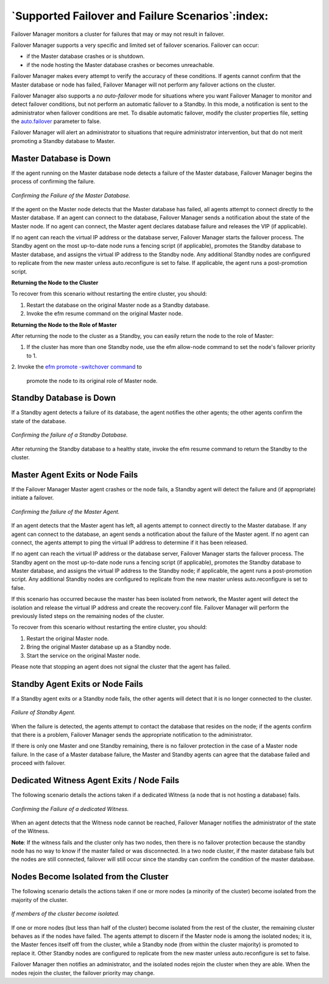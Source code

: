.. _supported_scenarios_:

*************************************************
`Supported Failover and Failure Scenarios`:index:
*************************************************

Failover Manager monitors a cluster for failures that may or may not
result in failover.

Failover Manager supports a very specific and limited set of failover
scenarios. Failover can occur:

-  if the Master database crashes or is shutdown.

-  if the node hosting the Master database crashes or becomes
   unreachable.

Failover Manager makes every attempt to verify the accuracy of these
conditions. If agents cannot confirm that the Master database or node
has failed, Failover Manager will not perform any failover actions on
the cluster.

Failover Manager also supports a *no* *auto*-*failover* mode for
situations where you want Failover Manager to monitor and detect
failover conditions, but not perform an automatic failover to a Standby.
In this mode, a notification is sent to the administrator when failover
conditions are met. To disable automatic failover, modify the cluster
properties file, setting the  
`auto.failover <auto.failover>`_ parameter to false.


Failover Manager will alert an administrator to situations that require
administrator intervention, but that do not merit promoting a Standby
database to Master.

.. _master_db_down:
.. index:: Master Database is Down
.. raw:: latex

    \newpage

Master Database is Down
=======================

If the agent running on the Master database node detects a failure of
the Master database, Failover Manager begins the process of confirming
the failure.

.. figure:: images/supported_scenarios_master_db_down.png
    :alt: Confirming the Failure of the Master Database. 
    :align: center
    :scale: 50%

    *Confirming the Failure of the Master Database.*

If the agent on the Master node detects that the Master database has
failed, all agents attempt to connect directly to the Master database.
If an agent can connect to the database, Failover Manager sends a
notification about the state of the Master node. If no agent can
connect, the Master agent declares database failure and releases the VIP
(if applicable).

If no agent can reach the virtual IP address or the database server,
Failover Manager starts the failover process. The Standby agent on the
most up-to-date node runs a fencing script (if applicable), promotes the
Standby database to Master database, and assigns the virtual IP address
to the Standby node. Any additional Standby nodes are configured to
replicate from the new master unless auto.reconfigure is set to false.
If applicable, the agent runs a post-promotion script.

**Returning the Node to the Cluster**

To recover from this scenario without restarting the entire cluster, you
should:

1. Restart the database on the original Master node as a Standby
   database.

2. Invoke the efm resume command on the original Master node.

**Returning the Node to the Role of Master**

After returning the node to the cluster as a Standby, you can easily
return the node to the role of Master:

1. If the cluster has more than one Standby node, use the efm allow-node
   command to set the node's failover priority to 1.

2. Invoke the 
`efm promote -switchover command <efm_promote>`_ to 

   promote the node to its original role of Master node. 

.. _standby_down:
.. index:: Standby Database is Down
.. raw:: latex

    \newpage

Standby Database is Down
========================

If a Standby agent detects a failure of its database, the agent notifies
the other agents; the other agents confirm the state of the database.

.. figure:: images/supported_scenarios_standby_db_down.png
    :alt: Confirming the failure of a Standby Database. 
    :align: center
    :scale: 50%

    *Confirming the failure of a Standby Database.*

After returning the Standby database to a healthy state, invoke the efm
resume command to return the Standby to the cluster.

.. _master_agent_exits:
.. index:: Master Agent Exits
           Master Node Fails
.. raw:: latex

    \newpage

Master Agent Exits or Node Fails
================================

If the Failover Manager Master agent crashes or the node fails, a
Standby agent will detect the failure and (if appropriate) initiate a
failover.

.. figure:: images/supported_scenarios_master_agent_exits.png
    :alt: Confirming the failure of the Master Agent. 
    :align: center
    :scale: 50%

    *Confirming the failure of the Master Agent.*

If an agent detects that the Master agent has left, all agents attempt
to connect directly to the Master database. If any agent can connect to
the database, an agent sends a notification about the failure of the
Master agent. If no agent can connect, the agents attempt to ping the
virtual IP address to determine if it has been released.

If no agent can reach the virtual IP address or the database server,
Failover Manager starts the failover process. The Standby agent on the
most up-to-date node runs a fencing script (if applicable), promotes the
Standby database to Master database, and assigns the virtual IP address
to the Standby node; if applicable, the agent runs a post-promotion
script. Any additional Standby nodes are configured to replicate from
the new master unless auto.reconfigure is set to false.

If this scenario has occurred because the master has been isolated from
network, the Master agent will detect the isolation and release the
virtual IP address and create the recovery.conf file. Failover Manager
will perform the previously listed steps on the remaining nodes of the
cluster.

To recover from this scenario without restarting the entire cluster, you
should:

1. Restart the original Master node.

2. Bring the original Master database up as a Standby node.

3. Start the service on the original Master node.

Please note that stopping an agent does not signal the cluster that the
agent has failed.

.. _standby_exits:
.. index:: Standby Agent Exits
           Standby Node Fails
.. raw:: latex

    \newpage

Standby Agent Exits or Node Fails
=================================

If a Standby agent exits or a Standby node fails, the other agents will
detect that it is no longer connected to the cluster.

.. figure:: images/supported_scenarios_standby_agent_exits.png
    :alt: Failure of Standby Agent.
    :align: center
    :scale: 50%

    *Failure of Standby Agent.*

When the failure is detected, the agents attempt to contact the database
that resides on the node; if the agents confirm that there is a problem,
Failover Manager sends the appropriate notification to the
administrator.

If there is only one Master and one Standby remaining, there is no
failover protection in the case of a Master node failure. In the case of
a Master database failure, the Master and Standby agents can agree that
the database failed and proceed with failover.

.. _dedicated_witness_agent:
.. index:: Witness Agent Exits
           Witness Node Fails
.. raw:: latex

    \newpage

Dedicated Witness Agent Exits / Node Fails
==========================================

The following scenario details the actions taken if a dedicated Witness
(a node that is not hosting a database) fails.

.. figure:: images/supported_scenarios_witness_agent_exits.png
    :alt: Confirming the Failure of a dedicated Witness. 
    :align: center
    :scale: 50%

    *Confirming the Failure of a dedicated Witness.*

When an agent detects that the Witness node cannot be reached, Failover
Manager notifies the administrator of the state of the Witness.

**Note**: If the witness fails and the cluster only has two nodes, then there is no failover protection because the standby node has no way to know if the master failed or was disconnected. In a two node cluster, if the master database fails but the nodes are still connected, failover will still occur since the standby can confirm the condition of the master database.

.. _node_isolated:
.. index:: Node Becomes Isolated
.. raw:: latex

    \newpage

Nodes Become Isolated from the Cluster
======================================

The following scenario details the actions taken if one or more nodes (a
minority of the cluster) become isolated from the majority of the
cluster.

.. figure:: images/supported_scenarios_node_becomes_isolated.png
    :alt: If members of the cluster become isolated. 
    :align: center
    :scale: 50%

    *If members of the cluster become isolated.*

If one or more nodes (but less than half of the cluster) become isolated
from the rest of the cluster, the remaining cluster behaves as if the
nodes have failed. The agents attempt to discern if the Master node is
among the isolated nodes; it is, the Master fences itself off from the
cluster, while a Standby node (from within the cluster majority) is
promoted to replace it. Other Standby nodes are configured to replicate
from the new master unless auto.reconfigure is set to false.

Failover Manager then notifies an administrator, and the isolated nodes
rejoin the cluster when they are able. When the nodes rejoin the
cluster, the failover priority may change.


